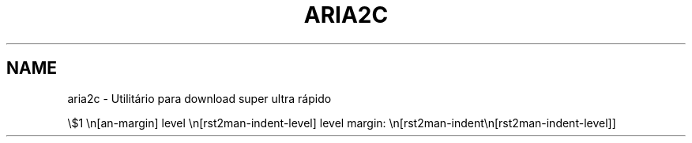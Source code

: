 .TH "ARIA2C" "1" "mai 15, 2018" "1.34.0" "aria2"
.SH NAME
aria2c \- Utilitário para download super ultra rápido

.nr rst2man-indent-level 0

\\$1 \\n[an-margin]
level \\n[rst2man-indent-level]
level margin: \\n[rst2man-indent\\n[rst2man-indent-level]]
